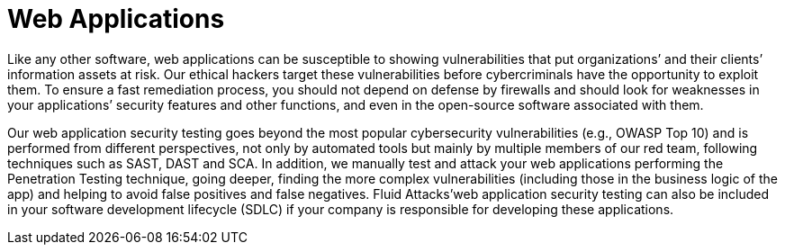 :slug: systems/web-apps/
:category: systems
:description: Web applications are among the systems that we at Fluid Attacks help you evaluate to detect security vulnerabilities that you can subsequently remediate.
:keywords: luid Attacks, Web, Application, Continuous Hacking, Security, System, Ethical Hacking, Pentesting
:banner: bg-systems
:template: compliance

= Web Applications

[role="fw3 f3"]
Like any other software, web applications can be susceptible to showing
vulnerabilities that put organizations’ and their clients’ information assets at
risk. Our ethical hackers target these vulnerabilities before cybercriminals
have the opportunity to exploit them. To ensure a fast remediation process, you
should not depend on defense by firewalls and should look for weaknesses in your
applications’ security features and other functions, and even in the open-source
software associated with them.

[role="fw3 f3"]
Our web application security testing goes beyond the most popular cybersecurity
vulnerabilities (e.g., OWASP Top 10) and is performed from different
perspectives, not only by automated tools but mainly by multiple members of our
red team, following techniques such as SAST, DAST and SCA. In addition, we
manually test and attack your web applications performing the Penetration
Testing technique, going deeper, finding the more complex vulnerabilities
(including those in the business logic of the app) and helping to avoid false
positives and false negatives. Fluid Attacks’web application security testing
can also be included in your software development lifecycle (SDLC) if your
company is responsible for developing these applications.
